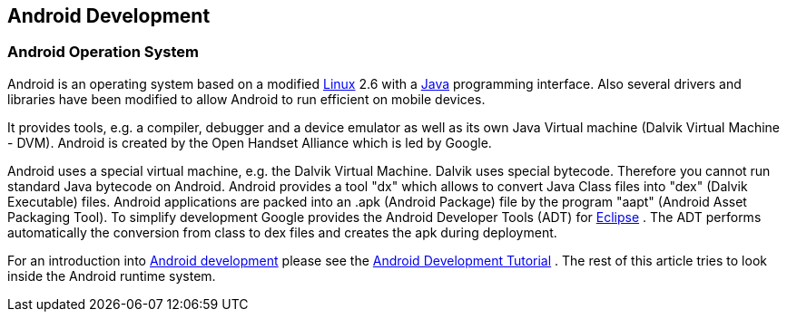 == Android Development

=== Android Operation System
		
Android is an operating system based on a modified
http://www.vogella.com/tutorials/Ubuntu/article.html[Linux]
2.6
with a
http://www.vogella.com/tutorials/JavaIntroduction/article.html[Java]
programming interface. Also several drivers and libraries have been
modified to allow Android to run efficient on mobile devices.

It provides tools, e.g. a compiler, debugger
and a device
emulator as
well as its own Java Virtual machine
(Dalvik
Virtual Machine
- DVM).
Android
is
created by the
Open Handset Alliance
which is led
by
Google.
		
Android uses a special virtual machine, e.g. the Dalvik Virtual
Machine. Dalvik uses
special
bytecode. Therefore you cannot run
standard Java bytecode on
Android.
Android provides a tool "dx" which
allows to convert Java
Class
files
into "dex" (Dalvik Executable) files.
Android applications
are
packed into an .apk (Android Package) file by
the program "aapt" (Android Asset Packaging Tool). To
simplify
development Google provides the Android Developer Tools
(ADT) for
http://www.vogella.com/tutorials/Eclipse/article.html[ Eclipse]
. The ADT performs automatically the conversion from class to dex
files and creates the apk during deployment.
		
For an introduction into
http://www.vogella.com/tutorials/Android/article.html[Android development]
please see the
http://www.vogella.com/tutorials/Android/article.html[Android Development Tutorial]
. The rest of this article tries to look inside the Android runtime
system.
		
